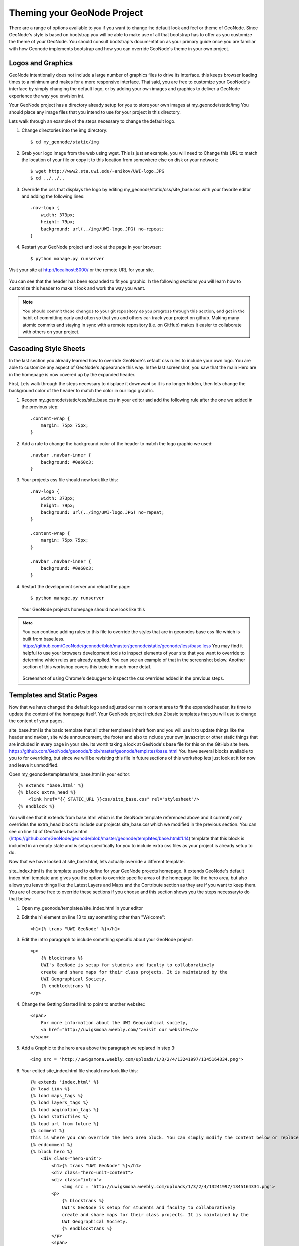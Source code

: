 .. _theme:

Theming your GeoNode Project
============================

There are a range of options available to you if you want to change the default look and feel or theme of GeoNode. Since GeoNode's style is based on bootstrap you will be able to make use of all that bootstrap has to offer as you customize the theme of your GeoNode. You should consult bootstrap's documentation as your primary guide once you are familiar with how Geonode implements bootstrap and how you can override GeoNode's theme in your own project.

Logos and Graphics
------------------

GeoNode intentionally does not include a large number of graphics files to drive its interface. this keeps browser loading times to a minimum and makes for a more responsive interface. That said, you are free to customize your GeoNode's interface by simply changing the default logo, or by adding your own images and graphics to deliver a GeoNode experience the way you envision int.

Your GeoNode project has a directory already setup for you to store your own images at my_geonode/static/img You should place any image files that you intend to use for your project in this directory.

Lets walk through an example of the steps necessary to change the default logo. 

#. Change directories into the img directory::

    $ cd my_geonode/static/img

#. Grab your logo image from the web using wget. This is just an example, you will need to Change this URL to match the location of your file or copy it to this location from somewhere else on disk or your network::

    $ wget http://www2.sta.uwi.edu/~anikov/UWI-logo.JPG 
    $ cd ../../..

#. Override the css that displays the logo by editing my_geonode/static/css/site_base.css with your favorite editor and adding the following lines::

    .nav-logo {
        width: 373px;
        height: 79px;
        background: url(../img/UWI-logo.JPG) no-repeat;
    }

   .. note: You will need to update the width, height and url to match the specifications of your own image.

#. Restart your GeoNode project and look at the page in your browser::

    $ python manage.py runserver

Visit your site at http://localhost:8000/ or the remote URL for your site.

    .. figure:: img/logo_override.png

You can see that the header has been expanded to fit you graphic. In the following sections you will learn how to customize this header to make it look and work the way you want.


.. note:: You should commit these changes to your git repository as you progress through this section, and get in the habit of committing early and often so that you and others can track your project on github. Making many atomic commits and staying in sync with a remote repository (i.e. on GitHub) makes it easier to collaborate with others on your project.

Cascading Style Sheets
----------------------

In the last section you already learned how to override GeoNode's default css rules to include your own logo. You are able to customize any aspect of GeoNode's appearance this way. In the last screenshot, you saw that the main Hero are in the homepage is now covered up by the expanded header. 

First, Lets walk through the steps necessary to displace it downward so it is no longer hidden, then lets change the background color of the header to match the color in our logo graphic.

#. Reopen my_geonode/static/css/site_base.css in your editor and add the following rule after the one we added in the previous step::

    .content-wrap {
        margin: 75px 75px;
    }

#. Add a rule to change the background color of the header to match the logo graphic we used::

    .navbar .navbar-inner {
        background: #0e60c3;
    }

#. Your projects css file should now look like this::

    .nav-logo {
        width: 373px;
        height: 79px;
        background: url(../img/UWI-logo.JPG) no-repeat;
    }

    .content-wrap {
        margin: 75px 75px;
    }

    .navbar .navbar-inner {
        background: #0e60c3;
    }

#. Restart the development server and reload the page::

    $ python manage.py runserver

   .. figure:: img/css_overrides.png

   Your GeoNode projects homepage should now look like this

.. note:: You can continue adding rules to this file to override the styles that are in geonodes base css file which is built from base.less. https://github.com/GeoNode/geonode/blob/master/geonode/static/geonode/less/base.less You may find it helpful to use your browsers development tools to inspect elements of your site that you want to override to determine which rules are already applied. You can see an example of that in the screenshot below. Another section of this workshop covers this topic in much more detail.


   .. figure:: img/inspect_element.png

   Screenshot of using Chrome's debugger to inspect the css overrides added in the previous steps.


Templates and Static Pages
--------------------------

Now that we have changed the default logo and adjusted our main content area to fit the expanded header, its time to update the content of the homepage itself. Your GeoNode project includes 2 basic templates that you will use to change the content of your pages. 

site_base.html is the basic template that all other templates inherit from and you will use it to update things like the header and navbar, site wide announcement, the footer and also to include your own javascript or other static things that are included in every page in your site. Its worth taking a look at GeoNode's base file for this on the GitHub site here. https://github.com/GeoNode/geonode/blob/master/geonode/templates/base.html You have several blocks available to you to for overriding, but since we will be revisiting this file in future sections of this workshop lets just look at it for now and leave it unmodified.

Open my_geonode/templates/site_base.html in your editor::

    {% extends "base.html" %}
    {% block extra_head %}
        <link href="{{ STATIC_URL }}css/site_base.css" rel="stylesheet"/>
    {% endblock %}

You will see that it extends from base.html which is the GeoNode template referenced above and it currently only overrides the extra_head block to include our projects site_base.css which we modified in the previous section. You can see on line 14 of GeoNodes base.html (https://github.com/GeoNode/geonode/blob/master/geonode/templates/base.html#L14) template that this block is included in an empty state and is setup specifically for you to include extra css files as your project is already setup to do.  

Now that we have looked at site_base.html, lets actually override a different template.

site_index.html is the template used to define for your GeoNode projects homepage. It extends GeoNode's default index.html template and gives you the option to override specific areas of the homepage like the hero area, but also allows you leave things like the Latest Layers and Maps and the Contribute section as they are if you want to keep them. You are of course free to override these sections if you choose and this section shows you the steps necessaryto do that below.

#. Open my_geonode/templates/site_index.html in your editor

#. Edit the h1 element on line 13 to say something other than "Welcome"::

    <h1>{% trans "UWI GeoNode" %}</h1>

#. Edit the intro paragraph to include something specific about your GeoNode project::

    <p>
        {% blocktrans %}
        UWI's GeoNode is setup for students and faculty to collaboratively
        create and share maps for their class projects. It is maintained by the
        UWI Geographical Society.
        {% endblocktrans %}
    </p>

#. Change the Getting Started link to point to another website:::

    <span>
        For more information about the UWI Geographical society, 
        <a href="http://uwigsmona.weebly.com/">visit our website</a>
    </span>

#. Add a Graphic to the hero area above the paragraph we replaced in step 3::

    <img src = 'http://uwigsmona.weebly.com/uploads/1/3/2/4/13241997/1345164334.png'>

#. Your edited site_index.html file should now look like this::

    {% extends 'index.html' %}
    {% load i18n %}
    {% load maps_tags %}
    {% load layers_tags %}
    {% load pagination_tags %}
    {% load staticfiles %}
    {% load url from future %}
    {% comment %}
    This is where you can override the hero area block. You can simply modify the content below or replace it wholesale to meet your own needs. 
    {% endcomment %}
    {% block hero %}
        <div class="hero-unit">
            <h1>{% trans "UWI GeoNode" %}</h1>
            <div class="hero-unit-content">
            <div class="intro">
                <img src = 'http://uwigsmona.weebly.com/uploads/1/3/2/4/13241997/1345164334.png'>
            <p>
                {% blocktrans %}
                UWI's GeoNode is setup for students and faculty to collaboratively
                create and share maps for their class projects. It is maintained by the
                UWI Geographical Society.
                {% endblocktrans %}
            </p>
            <span>
                For more information about the UWI Geographical society,
                <a href="http://uwigsmona.weebly.com/">visit our website</a>
            </span>
        </div>
        <div class="btns">
            <a class="btn btn-large" href="{% url "layer_browse" %}">
            {% trans "Explore Layers" %}
            </a>
            <a class="btn btn-large" href="{% url "maps_browse" %}">
            {% trans "Explore Maps" %}
            </a>
        </div>
        </div>
    </div>
    {% endblock %}

#. Restart your GeoNode project and look at the page in your browser::

    $ python manage.py runserver

Visit your site at http://localhost:8000/ or the remote URL for your site.

    .. figure:: img/homepage.png

    You can see that the homepage now includes our changes.

From here you can continue to customize your site_index.html template to suit your needs.

Other Theming Options
---------------------

Bootswatch
~~~~~~~~~~

